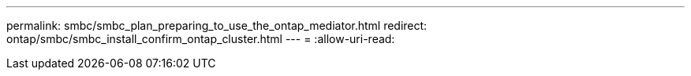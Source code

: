 ---
permalink: smbc/smbc_plan_preparing_to_use_the_ontap_mediator.html 
redirect: ontap/smbc/smbc_install_confirm_ontap_cluster.html 
---
= 
:allow-uri-read: 


